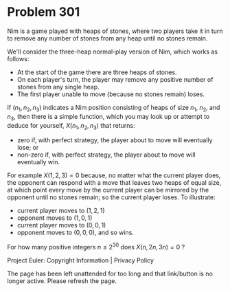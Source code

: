 *   Problem 301

   Nim is a game played with heaps of stones, where two players take it in
   turn to remove any number of stones from any heap until no stones remain.

   We'll consider the three-heap normal-play version of Nim, which works as
   follows:

     * At the start of the game there are three heaps of stones.
     * On each player's turn, the player may remove any positive number of
       stones from any single heap.
     * The first player unable to move (because no stones remain) loses.

   If $(n_1,n_2,n_3)$ indicates a Nim position consisting of heaps of size
   $n_1$, $n_2$, and $n_3$, then there is a simple function, which you may
   look up or attempt to deduce for yourself, $X(n_1,n_2,n_3)$ that returns:

     * zero if, with perfect strategy, the player about to move will
       eventually lose; or
     * non-zero if, with perfect strategy, the player about to move will
       eventually win.

   For example $X(1,2,3) = 0$ because, no matter what the current player
   does, the opponent can respond with a move that leaves two heaps of equal
   size, at which point every move by the current player can be mirrored by
   the opponent until no stones remain; so the current player loses. To
   illustrate:

     * current player moves to $(1,2,1)$
     * opponent moves to $(1,0,1)$
     * current player moves to $(0,0,1)$
     * opponent moves to $(0,0,0)$, and so wins.

   For how many positive integers $n \le 2^{30}$ does $X(n,2n,3n) = 0$ ?

   Project Euler: Copyright Information | Privacy Policy

   The page has been left unattended for too long and that link/button is no
   longer active. Please refresh the page.
